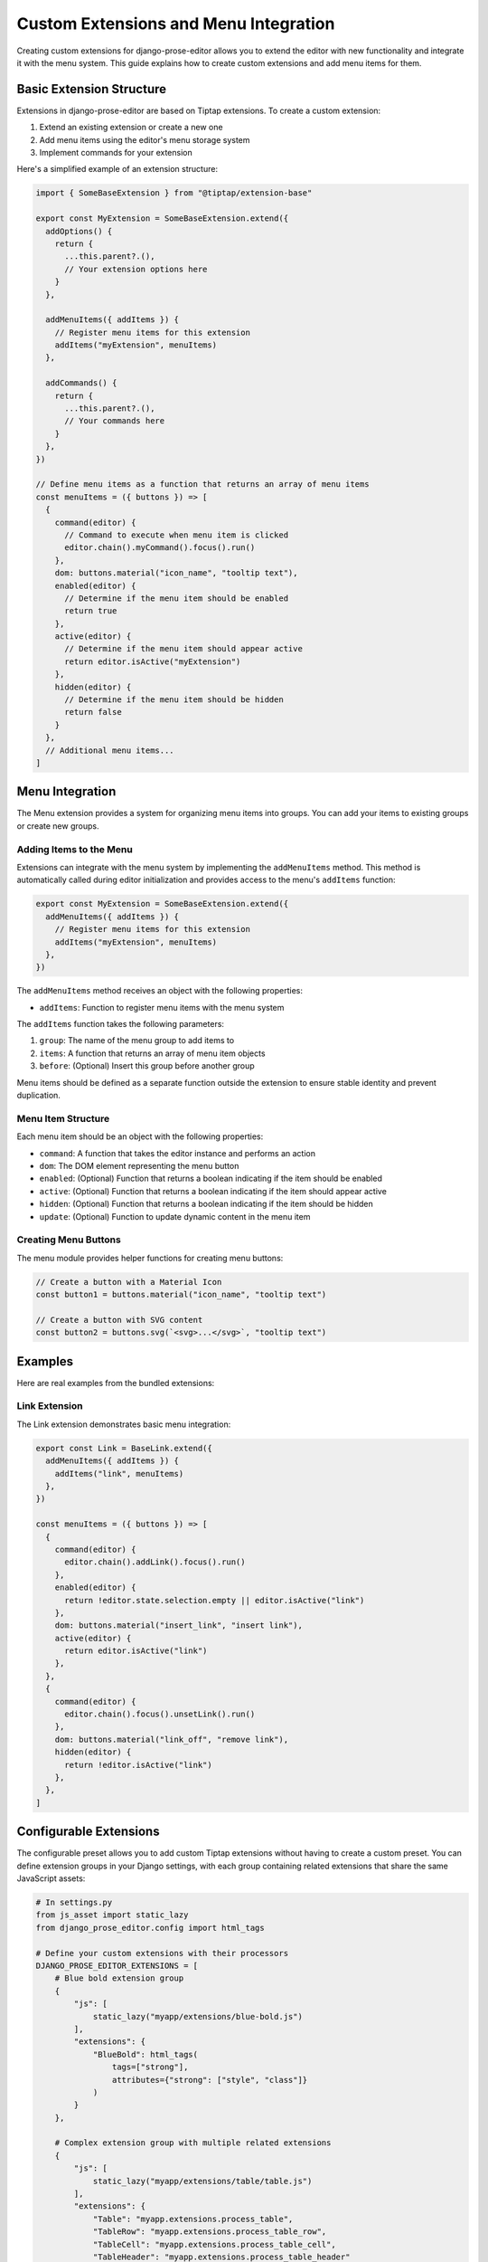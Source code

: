 Custom Extensions and Menu Integration
===============================

Creating custom extensions for django-prose-editor allows you to extend the editor with new functionality and integrate it with the menu system. This guide explains how to create custom extensions and add menu items for them.

Basic Extension Structure
------------------------

Extensions in django-prose-editor are based on Tiptap extensions. To create a custom extension:

1. Extend an existing extension or create a new one
2. Add menu items using the editor's menu storage system
3. Implement commands for your extension

Here's a simplified example of an extension structure:

.. code-block:: javascript

    import { SomeBaseExtension } from "@tiptap/extension-base"

    export const MyExtension = SomeBaseExtension.extend({
      addOptions() {
        return {
          ...this.parent?.(),
          // Your extension options here
        }
      },

      addMenuItems({ addItems }) {
        // Register menu items for this extension
        addItems("myExtension", menuItems)
      },

      addCommands() {
        return {
          ...this.parent?.(),
          // Your commands here
        }
      },
    })

    // Define menu items as a function that returns an array of menu items
    const menuItems = ({ buttons }) => [
      {
        command(editor) {
          // Command to execute when menu item is clicked
          editor.chain().myCommand().focus().run()
        },
        dom: buttons.material("icon_name", "tooltip text"),
        enabled(editor) {
          // Determine if the menu item should be enabled
          return true
        },
        active(editor) {
          // Determine if the menu item should appear active
          return editor.isActive("myExtension")
        },
        hidden(editor) {
          // Determine if the menu item should be hidden
          return false
        }
      },
      // Additional menu items...
    ]

Menu Integration
----------------

The Menu extension provides a system for organizing menu items into groups. You can add your items to existing groups or create new groups.

Adding Items to the Menu
~~~~~~~~~~~~~~~~~~~~~~~~

Extensions can integrate with the menu system by implementing the ``addMenuItems`` method. This method is automatically called during editor initialization and provides access to the menu's ``addItems`` function:

.. code-block:: javascript

    export const MyExtension = SomeBaseExtension.extend({
      addMenuItems({ addItems }) {
        // Register menu items for this extension
        addItems("myExtension", menuItems)
      },
    })

The ``addMenuItems`` method receives an object with the following properties:

- ``addItems``: Function to register menu items with the menu system

The ``addItems`` function takes the following parameters:

1. ``group``: The name of the menu group to add items to
2. ``items``: A function that returns an array of menu item objects
3. ``before``: (Optional) Insert this group before another group

Menu items should be defined as a separate function outside the extension to ensure stable identity and prevent duplication.

Menu Item Structure
~~~~~~~~~~~~~~~~~~

Each menu item should be an object with the following properties:

- ``command``: A function that takes the editor instance and performs an action
- ``dom``: The DOM element representing the menu button
- ``enabled``: (Optional) Function that returns a boolean indicating if the item should be enabled
- ``active``: (Optional) Function that returns a boolean indicating if the item should appear active
- ``hidden``: (Optional) Function that returns a boolean indicating if the item should be hidden
- ``update``: (Optional) Function to update dynamic content in the menu item

Creating Menu Buttons
~~~~~~~~~~~~~~~~~~~~~

The menu module provides helper functions for creating menu buttons:

.. code-block:: javascript

    // Create a button with a Material Icon
    const button1 = buttons.material("icon_name", "tooltip text")

    // Create a button with SVG content
    const button2 = buttons.svg(`<svg>...</svg>`, "tooltip text")

Examples
--------

Here are real examples from the bundled extensions:

Link Extension
~~~~~~~~~~~~~~

The Link extension demonstrates basic menu integration:

.. code-block:: javascript

    export const Link = BaseLink.extend({
      addMenuItems({ addItems }) {
        addItems("link", menuItems)
      },
    })

    const menuItems = ({ buttons }) => [
      {
        command(editor) {
          editor.chain().addLink().focus().run()
        },
        enabled(editor) {
          return !editor.state.selection.empty || editor.isActive("link")
        },
        dom: buttons.material("insert_link", "insert link"),
        active(editor) {
          return editor.isActive("link")
        },
      },
      {
        command(editor) {
          editor.chain().focus().unsetLink().run()
        },
        dom: buttons.material("link_off", "remove link"),
        hidden(editor) {
          return !editor.isActive("link")
        },
      },
    ]


Configurable Extensions
-----------------------

The configurable preset allows you to add custom Tiptap extensions without
having to create a custom preset. You can define extension groups in your
Django settings, with each group containing related extensions that share the
same JavaScript assets:

.. code-block:: python

    # In settings.py
    from js_asset import static_lazy
    from django_prose_editor.config import html_tags

    # Define your custom extensions with their processors
    DJANGO_PROSE_EDITOR_EXTENSIONS = [
        # Blue bold extension group
        {
            "js": [
                static_lazy("myapp/extensions/blue-bold.js")
            ],
            "extensions": {
                "BlueBold": html_tags(
                    tags=["strong"],
                    attributes={"strong": ["style", "class"]}
                )
            }
        },

        # Complex extension group with multiple related extensions
        {
            "js": [
                static_lazy("myapp/extensions/table/table.js")
            ],
            "extensions": {
                "Table": "myapp.extensions.process_table",
                "TableRow": "myapp.extensions.process_table_row",
                "TableCell": "myapp.extensions.process_table_cell",
                "TableHeader": "myapp.extensions.process_table_header"
            }
        }
    ]


The JavaScript module should export the extension as a named export. Here's a
minimal example of a custom extension that adds a blue color to bold text:

.. code-block:: javascript

    // myapp/static/myapp/extensions/blue-bold.js
    import { Mark } from "django-prose-editor/editor"

    // Extend the bold mark to make it blue
    export const BlueBold = Mark.create({
      name: 'BlueBold',

      // Extend the default bold mark
      priority: 101, // Higher than the default bold priority

      // Customize how it renders in the DOM
      renderHTML({ HTMLAttributes }) {
        return ['strong', {
          ...HTMLAttributes,
          style: 'color: blue;'
        }, 0]
      },

      addOptions() {
        return {
          HTMLAttributes: {
            class: 'blue-bold-text',
          },
        }
      }
    })

Then you can use your extension in your models:

.. code-block:: python

    from django_prose_editor.fields import ProseEditorField

    class Article(models.Model):
        content = ProseEditorField(
            extensions={
                "Bold": True,
                "Italic": True,
                # Enable the blue bold extension
                "BlueBold": True
            }
        )


Custom Processor Functions
--------------------------

Extensions have two important parts: Editor extensions mapping to a processor
function which defines allowed tags and attributes for each editor extension
and a list of JavaScript modules implementing the editor part of said
extensions.

The base case of a hardcoded list of tags and attributes is handled by the
``html_tags`` helper.

.. code-block:: python

    # Example processor function in myapp/extensions.py
    def process_complex_extension(config, nh3_config):
        """
        Process custom extension configuration for sanitization.

        Args:
            config: The extension configuration (e.g., {"option1": "value"})
            nh3_config: The shared configuration dictionary to update
        """
        # Prepare tags and attributes
        tags = ["div", "span"]
        attributes = {
            "div": ["class", "id"],
            "span": ["class"],
        }

        # Example: Modify the configuration based on options
        if config.get("restrictToDiv", False):
            # Only allow div elements
            tags = ["div"]
            attributes = {"div": ["class", "id"]}

        # Example: Add data attributes if enabled
        if config.get("allowDataAttributes", False):
            if "div" not in attributes:
                attributes["div"] = []
            attributes["div"].extend(["data-custom", "data-value"])

        # Add tags and attributes to the nh3 config
        add_tags_and_attributes(nh3_config, tags, attributes)

    # Then in settings.py, register your processor by its dotted path:
    from js_asset import static_lazy
    from django_prose_editor.config import html_tags

    DJANGO_PROSE_EDITOR_EXTENSIONS = [
        # Complex extension group
        {
            "js": [
                static_lazy("myapp/extensions/complex-extension.js")
            ],
            "extensions": {
                "ComplexExtension": "myapp.extensions.process_complex_extension"
            }
        },

        # Simple extension group
        {
            "js": [
                static_lazy("myapp/extensions/simple-extension.js")
            ],
            "extensions": {
                "SimpleExtension": html_tags(
                    tags=["div", "span"],
                    attributes={"div": ["class"], "span": ["class"]}
                )
            }
        }
    ]

Best Practices
-------------

1. **Group Related Items**: Use the menu group system to organize related items together
2. **Conditional Display**: Use the ``hidden``, ``enabled``, and ``active`` methods to control when and how menu items appear
3. **Internationalization**: Use the ``gettext`` utility for translatable text
4. **Use Dialogs**: For complex interactions, use the ``updateAttrsDialog`` utility to create configuration dialogs
5. **Follow Patterns**: Follow the patterns established by existing extensions
6. **Add Keyboard Shortcuts**: Include keyboard shortcuts for important commands

